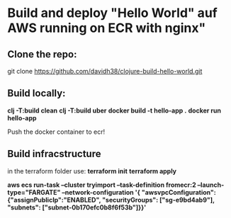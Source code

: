 
* Build and deploy "Hello World" auf AWS running on ECR with nginx"

** Clone the repo:
git clone https://github.com/davidh38/clojure-build-hello-world.git
** Build locally:
*clj -T:build clean*
*clj -T:build uber*
*docker build -t hello-app .*
*docker run hello-app*

Push the docker container to ecr!
** Build infracstructure
in the terraform folder use:
*terraform init*
*terraform apply*

*aws ecs run-task  --cluster tryimport --task-definition fromecr:2 --launch-type="FARGATE" --network-configuration '{ "awsvpcConfiguration": {"assignPublicIp":"ENABLED", "securityGroups": ["sg-e9bd4ab9"], "subnets": ["subnet-0b170efc0b8f6f53b"]}}'*
